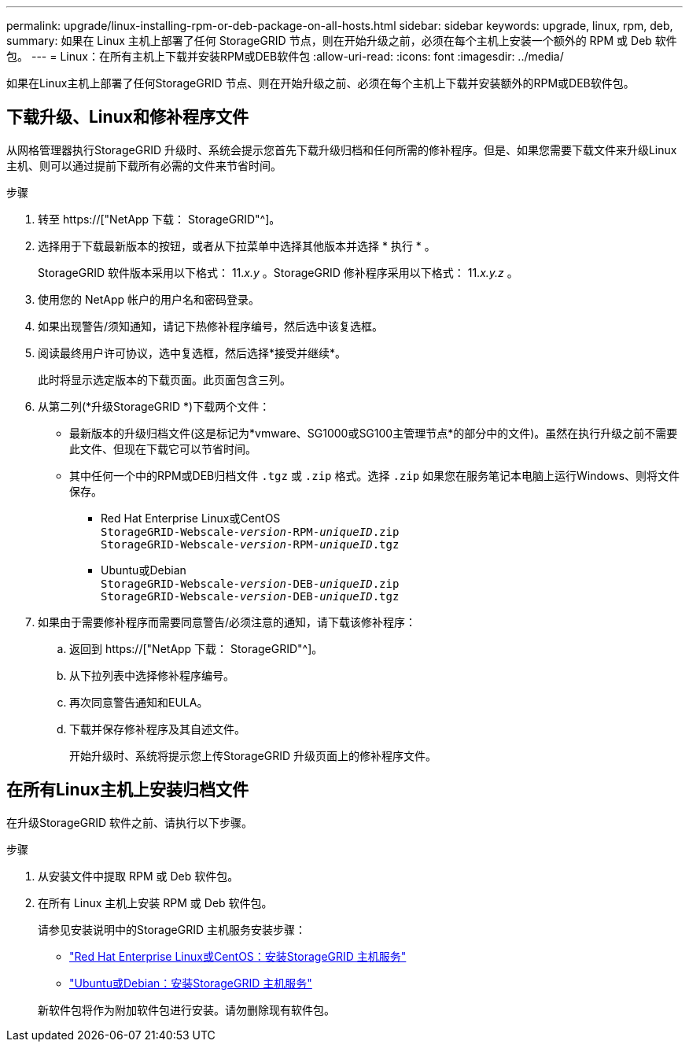 ---
permalink: upgrade/linux-installing-rpm-or-deb-package-on-all-hosts.html 
sidebar: sidebar 
keywords: upgrade, linux, rpm, deb, 
summary: 如果在 Linux 主机上部署了任何 StorageGRID 节点，则在开始升级之前，必须在每个主机上安装一个额外的 RPM 或 Deb 软件包。 
---
= Linux：在所有主机上下载并安装RPM或DEB软件包
:allow-uri-read: 
:icons: font
:imagesdir: ../media/


[role="lead"]
如果在Linux主机上部署了任何StorageGRID 节点、则在开始升级之前、必须在每个主机上下载并安装额外的RPM或DEB软件包。



== 下载升级、Linux和修补程序文件

从网格管理器执行StorageGRID 升级时、系统会提示您首先下载升级归档和任何所需的修补程序。但是、如果您需要下载文件来升级Linux主机、则可以通过提前下载所有必需的文件来节省时间。

.步骤
. 转至 https://["NetApp 下载： StorageGRID"^]。
. 选择用于下载最新版本的按钮，或者从下拉菜单中选择其他版本并选择 * 执行 * 。
+
StorageGRID 软件版本采用以下格式： 11._x.y_ 。StorageGRID 修补程序采用以下格式： 11._x.y.z_ 。

. 使用您的 NetApp 帐户的用户名和密码登录。
. 如果出现警告/须知通知，请记下热修补程序编号，然后选中该复选框。
. 阅读最终用户许可协议，选中复选框，然后选择*接受并继续*。
+
此时将显示选定版本的下载页面。此页面包含三列。

. 从第二列(*升级StorageGRID *)下载两个文件：
+
** 最新版本的升级归档文件(这是标记为*vmware、SG1000或SG100主管理节点*的部分中的文件)。虽然在执行升级之前不需要此文件、但现在下载它可以节省时间。
** 其中任何一个中的RPM或DEB归档文件 `.tgz` 或 `.zip` 格式。选择 `.zip` 如果您在服务笔记本电脑上运行Windows、则将文件保存。
+
*** Red Hat Enterprise Linux或CentOS +
`StorageGRID-Webscale-_version_-RPM-_uniqueID_.zip` +
`StorageGRID-Webscale-_version_-RPM-_uniqueID_.tgz`
*** Ubuntu或Debian +
`StorageGRID-Webscale-_version_-DEB-_uniqueID_.zip` +
`StorageGRID-Webscale-_version_-DEB-_uniqueID_.tgz`




. 如果由于需要修补程序而需要同意警告/必须注意的通知，请下载该修补程序：
+
.. 返回到 https://["NetApp 下载： StorageGRID"^]。
.. 从下拉列表中选择修补程序编号。
.. 再次同意警告通知和EULA。
.. 下载并保存修补程序及其自述文件。
+
开始升级时、系统将提示您上传StorageGRID 升级页面上的修补程序文件。







== 在所有Linux主机上安装归档文件

在升级StorageGRID 软件之前、请执行以下步骤。

.步骤
. 从安装文件中提取 RPM 或 Deb 软件包。
. 在所有 Linux 主机上安装 RPM 或 Deb 软件包。
+
请参见安装说明中的StorageGRID 主机服务安装步骤：

+
** link:../rhel/installing-storagegrid-webscale-host-service.html["Red Hat Enterprise Linux或CentOS：安装StorageGRID 主机服务"]
** link:../ubuntu/installing-storagegrid-webscale-host-services.html["Ubuntu或Debian：安装StorageGRID 主机服务"]


+
新软件包将作为附加软件包进行安装。请勿删除现有软件包。


